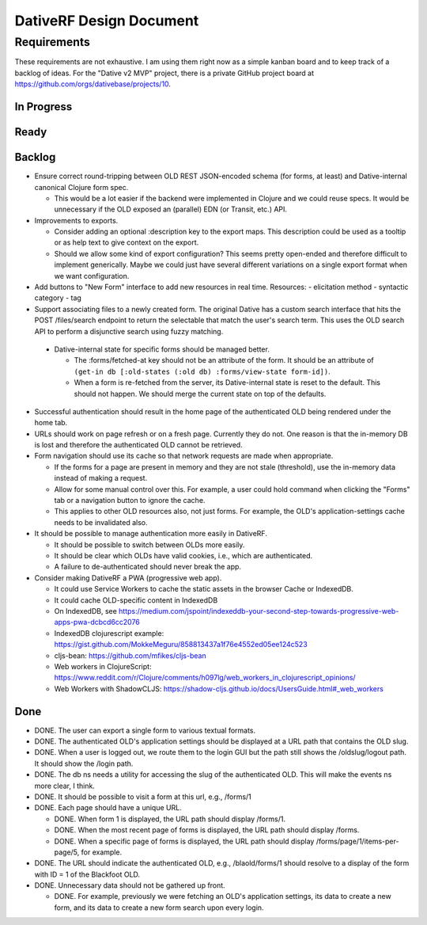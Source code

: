 ================================================================================
  DativeRF Design Document
================================================================================


Requirements
================================================================================

These requirements are not exhaustive. I am using them right now as a simple
kanban board and to keep track of a backlog of ideas. For the "Dative v2 MVP"
project, there is a private GitHub project board at
https://github.com/orgs/dativebase/projects/10.


In Progress
--------------------------------------------------------------------------------


Ready
--------------------------------------------------------------------------------



Backlog
--------------------------------------------------------------------------------

- Ensure correct round-tripping between OLD REST JSON-encoded schema (for forms,
  at least) and Dative-internal canonical Clojure form spec.

  - This would be a lot easier if the backend were implemented in Clojure and we
    could reuse specs. It would be unnecessary if the OLD exposed an (parallel)
    EDN (or Transit, etc.) API.

- Improvements to exports.

  - Consider adding an optional :description key to the export maps. This
    description could be used as a tooltip or as help text to give context on
    the export.
  - Should we allow some kind of export configuration? This seems pretty
    open-ended and therefore difficult to implement generically. Maybe we could
    just have several different variations on a single export format when we
    want configuration.

- Add buttons to "New Form" interface to add new resources in real time. Resources:
  - elicitation method
  - syntactic category
  - tag

- Support associating files to a newly created form. The original Dative has a
  custom search interface that hits the POST /files/search endpoint to return
  the selectable that match the user's search term. This uses the OLD search API
  to perform a disjunctive search using fuzzy matching.

 - Dative-internal state for specific forms should be managed better.

   - The :forms/fetched-at key should not be an attribute of the form. It should
     be an attribute of
     ``(get-in db [:old-states (:old db) :forms/view-state form-id])``.
   - When a form is re-fetched from the server, its Dative-internal state is
     reset to the default. This should not happen. We should merge the current
     state on top of the defaults.

- Successful authentication should result in the home page of the authenticated
  OLD being rendered under the home tab.
- URLs should work on page refresh or on a fresh page. Currently they do not.
  One reason is that the in-memory DB is lost and therefore the authenticated
  OLD cannot be retrieved.
- Form navigation should use its cache so that network requests are made when
  appropriate.

  - If the forms for a page are present in memory and they are not stale
    (threshold), use the in-memory data instead of making a request.
  - Allow for some manual control over this. For example, a user could hold
    command when clicking the "Forms" tab or a navigation button to ignore
    the cache.
  - This applies to other OLD resources also, not just forms. For example, the
    OLD's application-settings cache needs to be invalidated also.

- It should be possible to manage authentication more easily in DativeRF.

  - It should be possible to switch between OLDs more easily.
  - It should be clear which OLDs have valid cookies, i.e., which are
    authenticated.
  - A failure to de-authenticated should never break the app.

- Consider making DativeRF a PWA (progressive web app).

  - It could use Service Workers to cache the static assets in the browser Cache
    or IndexedDB.
  - It could cache OLD-specific content in IndexedDB
  - On IndexedDB, see
    https://medium.com/jspoint/indexeddb-your-second-step-towards-progressive-web-apps-pwa-dcbcd6cc2076
  - IndexedDB clojurescript example: https://gist.github.com/MokkeMeguru/858813437a1f76e4552ed05ee124c523
  - cljs-bean: https://github.com/mfikes/cljs-bean
  - Web workers in ClojureScript: https://www.reddit.com/r/Clojure/comments/h097lg/web_workers_in_clojurescript_opinions/
  - Web Workers with ShadowCLJS: https://shadow-cljs.github.io/docs/UsersGuide.html#_web_workers


Done
--------------------------------------------------------------------------------

- DONE. The user can export a single form to various textual formats.
- DONE. The authenticated OLD's application settings should be displayed at a
  URL path that contains the OLD slug.
- DONE. When a user is logged out, we route them to the login GUI but the path
  still shows the /oldslug/logout path. It should show the /login path.
- DONE. The db ns needs a utility for accessing the slug of the authenticated
  OLD. This will make the events ns more clear, I think.
- DONE. It should be possible to visit a form at this url, e.g., /forms/1
- DONE. Each page should have a unique URL.

  - DONE. When form 1 is displayed, the URL path should display /forms/1.
  - DONE. When the most recent page of forms is displayed, the URL path should
    display /forms.
  - DONE. When a specific page of forms is displayed, the URL path should
    display /forms/page/1/items-per-page/5, for example.

- DONE. The URL should indicate the authenticated OLD, e.g., /blaold/forms/1
  should resolve to a display of the form with ID = 1 of the Blackfoot OLD.
- DONE. Unnecessary data should not be gathered up front.

  - DONE. For example, previously we were fetching an OLD's application
    settings, its data to create a new form, and its data to create a new form
    search upon every login.
